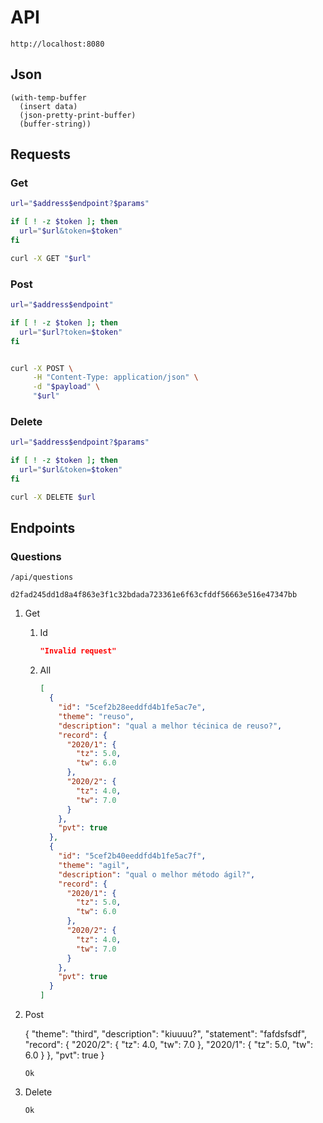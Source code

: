# -*- org-confirm-babel-evaluate: nil -*-

* API
  #+name: address
  : http://localhost:8080
** Json
   #+name: json-pretty
   #+begin_src elisp :var data=""
   (with-temp-buffer
     (insert data)
     (json-pretty-print-buffer)
     (buffer-string))
   #+end_src
** Requests
*** Get
    :properties:
    :header-args+: :results code :wrap "src json" :post json-pretty(data = *this*)
    :end:
    #+name: get
    #+begin_src bash :var address=address :var endpoint="" :var token="" :var params=""
      url="$address$endpoint?$params"

      if [ ! -z $token ]; then
        url="$url&token=$token"
      fi

      curl -X GET "$url"
    #+end_src
*** Post
    #+name: post
    #+begin_src bash :var address=address :var endpoint="" :var token="" :var payload=""
      url="$address$endpoint"

      if [ ! -z $token ]; then
        url="$url?token=$token"
      fi


      curl -X POST \
           -H "Content-Type: application/json" \
           -d "$payload" \
           "$url"
    #+end_src
*** Delete
    #+name: delete
    #+begin_src bash :var address=address :var endpoint="" :var token="" :var params=""
      url="$address$endpoint?$params"

      if [ ! -z $token ]; then
        url="$url&token=$token"
      fi

      curl -X DELETE $url
    #+end_src
** Endpoints
*** Questions
    #+name: questions-endpoint
    : /api/questions
    #+name: token
    : d2fad245dd1d8a4f863e3f1c32bdada723361e6f63cfddf56663e516e47347bb
**** Get
***** Id
      #+call: get(address, questions-endpoint, token, params="id=5cef2b28eeddfd4b1fe5ac7e")
      #+results:
      #+BEGIN_src json
      "Invalid request"
      #+END_src
***** All
      #+call: get(address, questions-endpoint, params="token=d2fad245dd1d8a4f863e3f1c32bdada723361e6f63cfddf56663e516e47347bb")
      #+results:
      #+BEGIN_src json
      [
        {
          "id": "5cef2b28eeddfd4b1fe5ac7e",
          "theme": "reuso",
          "description": "qual a melhor técinica de reuso?",
          "record": {
            "2020/1": {
              "tz": 5.0,
              "tw": 6.0
            },
            "2020/2": {
              "tz": 4.0,
              "tw": 7.0
            }
          },
          "pvt": true
        },
        {
          "id": "5cef2b40eeddfd4b1fe5ac7f",
          "theme": "agil",
          "description": "qual o melhor método ágil?",
          "record": {
            "2020/1": {
              "tz": 5.0,
              "tw": 6.0
            },
            "2020/2": {
              "tz": 4.0,
              "tw": 7.0
            }
          },
          "pvt": true
        }
      ]
      #+END_src
**** Post
     #+name: question-payload
     #+begin_example json
       {
         "theme": "third",
         "description": "kiuuuu?",
         "statement": "fafdsfsdf",
         "record": {
           "2020/2": {
             "tz": 4.0,
             "tw": 7.0
           },
           "2020/1": {
             "tz": 5.0,
             "tw": 6.0
           }
         },
         "pvt": true
       }
     #+end_example
     #+call: post(address, questions-endpoint, token, question-payload)
     #+results:
     : Ok
**** Delete
     #+call: delete(address, questions-endpoint, token, params="id=5cef2b28eeddfd4b1fe5ac7e")
     #+results:
     : Ok
